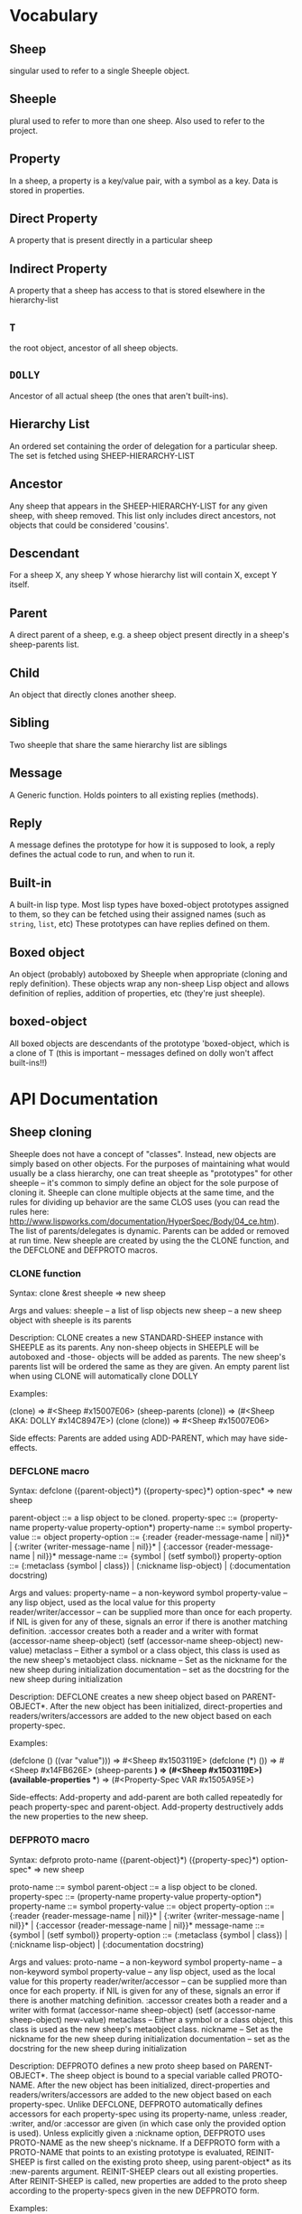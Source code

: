 * Vocabulary
** Sheep
   singular used to refer to a single Sheeple object.

** Sheeple
   plural used to refer to more than one sheep. Also used to refer to the project.

** Property
   In a sheep, a property is a key/value pair, with a symbol as a key. Data is stored in properties.

** Direct Property
   A property that is present directly in a particular sheep

** Indirect Property
   A property that a sheep has access to that is stored elsewhere in the hierarchy-list

** =T=
   the root object, ancestor of all sheep objects.

** =DOLLY=
   Ancestor of all actual sheep (the ones that aren't built-ins).

** Hierarchy List
   An ordered set containing the order of delegation for a particular sheep. The set
   is fetched using SHEEP-HIERARCHY-LIST

** Ancestor
   Any sheep that appears in the SHEEP-HIERARCHY-LIST for any given sheep, with sheep removed. This
   list only includes direct ancestors, not objects that could be considered 'cousins'.

** Descendant
   For a sheep X, any sheep Y whose hierarchy list will contain X, except Y itself.

** Parent
   A direct parent of a sheep, e.g. a sheep object present directly in a sheep's
   sheep-parents list.

** Child
   An object that directly clones another sheep.

** Sibling
   Two sheeple that share the same hierarchy list are siblings

** Message
   A Generic function. Holds pointers to all existing replies (methods).

** Reply
   A message defines the prototype for how it is supposed to look, a reply defines the actual
   code to run, and when to run it.

** Built-in
   A built-in lisp type.
   Most lisp types have boxed-object prototypes assigned to them, so they can
   be fetched using their assigned names (such as =string=, =list=, etc)
   These prototypes can have replies defined on them.

** Boxed object
   An object (probably) autoboxed by Sheeple when appropriate (cloning and reply definition).
   These objects wrap any non-sheep Lisp object and allows definition of replies, addition of
   properties, etc (they're just sheeple).

** boxed-object
   All boxed objects are descendants of the prototype 'boxed-object, which is a clone of T (this is
   important -- messages defined on dolly won't affect built-ins!!)

* API Documentation
** Sheep cloning
   Sheeple does not have a concept of "classes". Instead, new objects are simply based on other
   objects. For the purposes of maintaining what would usually be a class hierarchy, one can treat
   sheeple as "prototypes" for other sheeple -- it's common to simply define an object for the sole
   purpose of cloning it.  Sheeple can clone multiple objects at the same time, and the rules for
   dividing up behavior are the same CLOS uses (you can read the rules here:
   http://www.lispworks.com/documentation/HyperSpec/Body/04_ce.htm).  The list of parents/delegates
   is dynamic. Parents can be added or removed at run time.  New sheeple are created by using the
   the CLONE function, and the DEFCLONE and DEFPROTO macros.

*** CLONE function
    Syntax:
    clone &rest sheeple => new sheep

    Args and values:
    sheeple -- a list of lisp objects
    new sheep -- a new sheep object with sheeple is its parents

    Description:
    CLONE creates a new STANDARD-SHEEP instance with SHEEPLE as its parents.
    Any non-sheep objects in SHEEPLE will be autoboxed and -those- objects will be added
    as parents.
    The new sheep's parents list will be ordered the same as they are given.
    An empty parent list when using CLONE will automatically clone DOLLY

    Examples:

      (clone) => #<Sheep #x15007E06>
      (sheep-parents (clone)) => (#<Sheep AKA: DOLLY #x14C8947E>)
      (clone (clone)) => #<Sheep #x15007E06>

    Side effects: Parents are added using ADD-PARENT, which may have side-effects.

*** DEFCLONE macro
    Syntax:
    defclone ({parent-object}*) ({property-spec}*) option-spec* => new sheep

    parent-object ::= a lisp object to be cloned.
    property-spec ::= (property-name property-value property-option*)
    property-name ::= symbol
    property-value ::= object
    property-option ::= {:reader {reader-message-name | nil}}* |
                        {:writer {writer-message-name | nil}}* |
                        {:accessor {reader-message-name | nil}}*
    message-name ::= {symbol | (setf symbol)}
    property-option ::= (:metaclass {symbol | class}) |
                        (:nickname lisp-object) |
                        (:documentation docstring)

    Args and values:
    property-name -- a non-keyword symbol
    property-value -- any lisp object, used as the local value for this property
    reader/writer/accessor -- can be supplied more than once for each property.
                              if NIL is given for any of these, signals an error
                              if there is another matching definition.
                              :accessor creates both a reader and a writer with
                              format (accessor-name sheep-object)
                              (setf (accessor-name sheep-object) new-value)
    metaclass -- Either a symbol or a class object, this class is used as the new sheep's
                 metaobject class.
    nickname -- Set as the nickname for the new sheep during initialization
    documentation -- set as the docstring for the new sheep during initialization

    Description:
    DEFCLONE creates a new sheep object based on PARENT-OBJECT*. After the new object has
    been initialized, direct-properties and readers/writers/accessors are added to the new
    object based on each property-spec.

    Examples:

    (defclone () ((var "value"))) => #<Sheep #x1503119E>
    (defclone (*) ()) => #<Sheep #x14FB626E>
    (sheep-parents *) => (#<Sheep #x1503119E>)
    (available-properties **) => (#<Property-Spec VAR #x1505A95E>)

    Side-effects:
    Add-property and add-parent are both called repeatedly for peach property-spec and
    parent-object. Add-property destructively adds the new properties to the new sheep.

*** DEFPROTO macro
    Syntax:
    defproto proto-name ({parent-object}*) ({property-spec}*) option-spec* => new sheep

    proto-name ::= symbol
    parent-object ::= a lisp object to be cloned.
    property-spec ::= (property-name property-value property-option*)
    property-name ::= symbol
    property-value ::= object
    property-option ::= {:reader {reader-message-name | nil}}* |
                        {:writer {writer-message-name | nil}}* |
                        {:accessor {reader-message-name | nil}}*
    message-name ::= {symbol | (setf symbol)}
    property-option ::= (:metaclass {symbol | class}) |
                        (:nickname lisp-object) |
                        (:documentation docstring)

    Args and values:
    proto-name -- a non-keyword symbol
    property-name -- a non-keyword symbol
    property-value -- any lisp object, used as the local value for this property
    reader/writer/accessor -- can be supplied more than once for each property.
                              if NIL is given for any of these, signals an error
                              if there is another matching definition.
                              :accessor creates both a reader and a writer with
                              format (accessor-name sheep-object)
                              (setf (accessor-name sheep-object) new-value)
    metaclass -- Either a symbol or a class object, this class is used as the new sheep's
                 metaobject class.
    nickname -- Set as the nickname for the new sheep during initialization
    documentation -- set as the docstring for the new sheep during initialization

    Description:
    DEFPROTO defines a new proto sheep based on PARENT-OBJECT*. The sheep object is bound to a
    special variable called PROTO-NAME. After the new object has been
    initialized, direct-properties and readers/writers/accessors are added to the new object
    based on each property-spec.
    Unlike DEFCLONE, DEFPROTO automatically defines accessors for each property-spec using
    its property-name, unless :reader, :writer, and/or :accessor are given (in which case only
    the provided option is used).
    Unless explicitly given a :nickname option, DEFPROTO uses PROTO-NAME as the new sheep's
    nickname.
    If a DEFPROTO form with a PROTO-NAME that points to an existing prototype is evaluated,
    REINIT-SHEEP is first called on the existing proto sheep, using parent-object* as its
    :new-parents argument. REINIT-SHEEP clears out all existing properties. After REINIT-SHEEP
    is called, new properties are added to the proto sheep according to the property-specs given
    in the new DEFPROTO form.

    Examples:

    (defproto =test-proto= () ()) => #<Sheep AKA: =TEST-PROTO= #x150712B6>

    Notes:
    While there is nothing to programmatically enforce it, prototypes declared with DEFPROTO
    use the =foo= naming convention to tag the prototype as such.

** Sheep manipulation
*** Sheep Inspection
**** PARENT-P
     Syntax:
     parent-p maybe-parent child => generalized-boolean

     Arguments and values:
     maybe-parent -- a sheep that may or may not be a parent
     child -- a sheep whose parent list is checked

     Description:
     Returns true if MAYBE-PARENT is a parent of CHILD; otherwise, returns false

     Examples:

     (let* ((parent (clone))
            (child (clone parent)))
       (parent-p parent child)  => T
       (parent-p child parent)) => NIL

**** ANCESTOR-P
     Syntax:
     ancestor-p maybe-ancestor descendant => generalized-boolean

     Arguments and values:
     maybe-ancestor -- a sheep that may or may not be a ancestor
     descendant -- a sheep whose ancestor list is checked

     Description:
     Returns true if MAYBE-ANCESTOR is a ancestor of DESCENDANT; otherwise, returns false

     Examples:

     (let* ((ancestor (clone))
            (descendant1 (clone ancestor))
            (descendant2 (clone descendant1)))
       (ancestor-p ancestor descendant1)  => T
       (ancestor-p descendant1 ancestor)  => NIL
       (ancestor-p ancestor descendant2)) => T

**** CHILD-P
     Syntax:
     child-p maybe-child parent => generalized-boolean

     Arguments and values:
     maybe-child -- a sheep that may or may not be a child
     parent -- a sheep whose child list is checked

     Description:
     Returns true if MAYBE-CHILD is a child of PARENT; otherwise, returns false

     Examples:

     (let* ((parent (clone))
            (child (clone parent)))
       (child-p child parent)  => T
       (child-p parent child)) => NIL

**** DESCENDANT-P
     Syntax:
     descendant-p maybe-descendant ancestor => generalized-boolean

     Arguments and values:
     maybe-descendant -- a sheep that may or may not be a descendant
     ancestor -- a sheep whose descendant list is checked

     Description:
     Returns true if MAYBE-DESCENDANT is a descendant of ANCESTOR; otherwise, returns false

     Examples:

     (let* ((ancestor (clone))
            (descendant1 (clone ancestor))
            (descendant2 (clone descendant1)))
       (descendant-p descendant1 ancestor)  => T
       (descendant-p ancestor descendant1)  => NIL
       (descendant-p descendant2 ancestor)) => T

*** ADD-PARENT
    Syntax:
    add-parent new-parent sheep => modified sheep

    Arguments and values:
    new-parent -- a lisp object to be added as a parent to sheep
    sheep -- the sheep who gets a new mommy

    Description:
    The function ADD-PARENT receives a NEW-PARENT sheep, and a SHEEP. It pushes NEW-PARENT
    into the beginning SHEEP's parents list if NEW-PARENT is not already there. If using ADD-PARENT
    would result in a cyclic hierarchy list, a SHEEP-HIERARCHY-ERROR condition is signaled, and the
    SHEEP is unaffected. The new-parent is added to the front of the direct-parents list, like a
    stack push. Returns the SHEEP object.

        (add-parent *mommy* *kiddo*) => modified *kiddo* with *mommy* as parent.
        (add-parent *kiddo's-descendant* *kiddo*) => ERROR: SHEEP-HIERARHY-ERROR

    Side effects:
    SHEEP's parents list is replaced with a list where NEW-PARENT is in the first position.

*** REMOVE-PARENT
    Syntax:
    remove-parent parent sheep => modified sheep

    Arguments and values:
    parent -- a lisp object to remove from SHEEP's parents list. If it is not
              a sheep object, it is autoboxed before the comparison is made.
    sheep -- The sheep being abandoned by its bum drunk father

    Description:
    If PARENT exists in SHEEP's parents list, it is removed. Otherwise, an error is signaled.

        (remove-parent *daddy* *kiddo*)
        => KIDDO object, without *daddy* as its parent.
        (remove-parent *daddy* *kiddo*) => ERROR

    Side effects:
    PARENT is no longer part of SHEEP's life. Alcoholism and chronic depression are common.

** Properties
   The most important part about properties in Sheeple is that a sheep delegates not just the
   existence of a property, but the current value as well.
   Sheeple decides which property value to use by following a sheep's hierarchy list for the nearest
   available value. Thus, setting a property directly always overrides any delegation.
*** WITH-PROPERTIES/WITH-ACCESSORS
    The WITH-PROPERTIES macro is identical in function to the with-slots macro that CLOS uses. Also,
    the default CLOS WITH-ACCESSORS can be used normally with sheeple. Another macro called
    WITH-MANIPULATORS, identical to WITH-ACCESSORS is available, but it is deprecated.
*** ADD-PROPERTY
    Adds a direct property to SHEEP. Optional Readers and Writers must be a list of valid function
    names (in symbol or cons form) that will be used to create responses specialized on SHEEP. If
    make-accessors-p is T, the symbol in PROPERTY-NAME will be used to generate accessors with the
    format Reader=PROPERTY-NAME, Writer=(SETF PROPERTY-NAME). Returns the modified sheep.

        (add-property *sample-sheep* 'prop-name "value") => modified *sample-sheep*

*** PROPERTY-VALUE
    The function PROPERTY-VALUE receives two arguments: a sheep object and a property-name. It
    returns the value of that property, and searches indirect properties. There is no user-level
    function for only getting the direct property value of a sheep. Signals a condition of type
    UNBOUND-PROPERTY if there is no binding, direct or indirect, for that property-name.

        (property-value *sample-sheep* 'foo) => /property value/

*** DIRECT-PROPERTY-VALUE
    This function works like PROPERTY-VALUE, but signals an UNBOUND-PROPERTY error if the sheep
    object does not hold the value locally.

        (direct-property-value *sample-sheep* 'foo) => /direct value or ERROR/

*** (SETF PROPERTY-VALUE)
    The function (SETF PROPERTY-VALUE) sets a direct property on a sheep. If the property did not
    exist in the sheep's hierarchy list, UNBOUND-PROPERTY is signaled. Returns the new value.

        (setf (property-value *sample-sheep* 'foo) 'bar)

*** HAS-DIRECT-PROPERTY-P
    The function HAS-DIRECT-PROPERTY-P returns T if a direct property was set on sheep, and NIL
    otherwise.

        (has-direct-property-p *sample-sheep* 'foo) => T

*** HAS-PROPERTY-P
    The function HAS-PROPERTY-P returns T if the property is available to sheep, whether it's direct
    or indirect.

        (has-property-p *sample-sheep* 'foo) => T

*** REMOVE-PROPERTY
    The function REMOVE-PROPERTY receives a sheep and a property-name, and removes a *direct*
    property from SHEEP. It returns NIL if there was no direct property with that property-name set,
    and T if it removed an existing property.

        (remove-property *sample-sheep* 'foo) => T

*** PROPERTY-OWNER
    The function PROPERTY-OWNER receives a SHEEP and a PROPERTY-NAME, and returns the sheep that sets a
    particular property visible to SHEEP, whether it be a direct-property or an indirect-property.
    If the property is unbound, it returns NIL by default. If a third argument is provided as T,
    UNBOUND-PROPERTY is signaled.

        (property-owner *sample-sheep* 'foo) => #<sheep that sets a direct-value for 'foo>

*** AVAILABLE-PROPERTIES
    The function AVAILABLE-PROPERTIES receives a SHEEP, and returns a list of available bound
    property specs for SHEEP. An empty list is returned if SHEEP has no available bound
    properties.

        (add-property *sample-sheep* 'baz 'quux)
        (available-properties *sample-sheep*) ==> (<property spec: BAZ>)

** Messages/Replies
   Messages and Replies are very similar to CLOS' generic functions/methods. Anyone familiar with
   CLOS programming should have a fairly easy time wrapping their head around Sheeple's system.
*** DEFMESSAGE
    The DEFMESSAGE macro is used to define a message that will hold different replies. It accepts
    an optional documentation option. Messages are automatically defined by defreply, but the
    preferred and recommended style is to define messages first. Not doing so signals
    STYLE-WARNING.  Note: message and reply lambda-lists follow the rules described in
    http://www.lispworks.com/documentation/HyperSpec/Body/07_fd.htm

        (defmessage synergize (foo bar)
          (:documentation "Synergizes FOO and BAR, preparing them for the Next Generation"))

*** DEFREPLY
    The DEFREPLY macro defines a reply based on its arguments. Sheeple replies are
    left-weighted multireplies (by default) which can dispatch on multiple different arguments. The
    syntax follows closely with defmethod's specialized lambda-list syntax, except the specializers
    are actual objects instead of class names. An unspecialized item in the lambda list will default
    to dispatching on DOLLY for that lambda-list property. The basic format is:

        (defreply reply-name (plain-variable* (specialized-variable object)*) @body)

**** Specialized replies
     Replies are specialized by replacing the variable with (specialized-variable object).

        (defreply reply-name (foo (bar =my-sheep=))
          (print "This is a specialized reply"))

     Replies with unspecialized lambda lists are considered unspecialized, since they dispatch on
     the built-in sheep T, which is at the top of the hierarchy list for all sheep and builtins.

**** Reply combination
     Reply definitions can also accept qualifiers. The standard reply combination supports three
     qualifiers: :before, :after, and :around.

        (defreply reply-name :qualifier (...) body)

***** Primary replies
      Replies without qualifiers are considered "primary" replies. It is required that a primary
      reply be available for any reply combination to happen.
***** CALL-NEXT-REPLY
      This function can be called within the body of any reply. It will execute the next available
      applicable reply for the current call. You may pass new arguments to C-N-M, but it will not
      change the dispatch of the reply. (the next reply will be executed as if it had dispatched
      on the original arguments).
***** NEXT-REPLY-P
      Within the body of a reply, you may use NEXT-REPLY-P to check for the presence of a next
      reply.
***** :BEFORE
      Any available :before replies are executed before the execution of the primary reply(s).
      When used inside the body of a :before reply, CALL-NEXT-REPLY calls the next
      applicable :before reply, not the next primary one.
***** :AFTER
      Any available :after replies are executed after the execution of the primary reply(s).
      When used inside the body of an :after reply, CALL-NEXT-REPLY calls the next most
      specific :after reply, not the next primary reply.
***** :AROUND
      :around replies "wrap" around the current primary reply. CALL-NEXT-REPLY *must* be called
      in the body of an :around reply. C-N-M calls the most applicable primary reply, not the
      next most specific :around reply.

**** Huge example
     This example illustrates usage of sheeple and replies:

        (defproto =sheep1= () ())
        (defproto =sheep2= () ())

        (defreply do-it (foo) ;defines this reply on =T=
          (print foo))
        (do-it "hey!") => hey! ;the reply facility autoboxes regular lisp objects

        (defreply do-it ((something =sheep1=))
          (format t "~a is sheep1. FYI" something))
        ;; lambda-list variables do not have to be the same across replies,
        ;; I only do it here for convenience.
        (do-it =sheep1=) => #<Sheep AKA: SHEEP1 {BA28B89}> is the first sheep. FYI

        (let ((x 5))
	   (defreply do-it ((foo =number=)) ;if dispatching on builtins, use builtin prototype.
	     (* x foo))) ;It captures the lexical environment, too.
        (do-it 5) => 10

        (defreply do-it ((foo 5)) ;any object can be dispatched on. Non-sheep are autoboxed.
	  (declare (ignore foo)) ;declarations work
	  (print "FIVE!! THIS IS VERY EXCITING!!1"))
        (do-it 5) => "FIVE!! THIS IS VERY EXCITING!!1"

        (defreply do-it ((foo =float=))
          (floatp float))

        (do-it 5.0) => T                                ; Sheeple has a CLOS-like hierarchy for
        (do-it 5) => "FIVE!! THIS IS VERY EXCITING!!1"  ; autoboxed built-ins.
        (do-it 6) => 12

        (defreply synergize ((foo =sheep1=) (bar =sheep2=))
          (print "I got sheep1 first, then sheep2"))

        (defreply synergize ((foo =sheep2=) (bar sheep1=))
          (declare (ignore foo bar))
          (print "I got sheep2 first, then the first sheep."))

        (defreply synergize ((foo =number=) (bar =number=))
          (+ foo bar))
        (synergize 3 5) => 8
        (synergize 4 "hey hey hey!") => ERROR: NO-MOST-SPECIFIC-REPLY

        (defreply synergize ((foo =string=) (bar =string=))
          (concatenate 'string foo bar))
        (synergize "Hey " "Jude") => "Hey Jude"

        ;; :before and :after
        (defparameter *test-sheep* (defclone () ((var "value" :accessor var))))
        (var *test-sheep*) => "value"

        (defreply var :before ((sheep *test-sheep*))
          (setf (property-value sheep 'var) "new-value"))
        (var *test-sheep*) => "new-value"
        (setf (var *test-sheep*) "old-value")
        (property-value *test-sheep* 'var) => "old-value"
        (var *test-sheep*) => "new-value"

        (defreply var :after ((sheep *test-sheep*))
          (setf (property-value sheep 'var) "after-value"))
        (var *test-sheep*) => "new-value"
        (property-value *test-sheep* 'var) => "after-value"

** Potential gotchas:
*** CLOS (semi-)compatibility
    For the time being, CLOS objects and CLOS-defined types are boxed as a clone of
    =boxed-object=, not as autoboxed versions of the classes/objects.

*** Message definition
    The behavior for clobbering regular functions or generic functions with messages and vice-versa
    is undefined.

*** Threads
    Give it a shot, tell me how it goes! :)

* Implementation performance notes
** Property access
   As of version 1.0, property access is O(n), where n is the number of sheep that must be traversed
   in order to find a property value. Worst case happens when the property is completely unbound for
   a given sheep hierarchy. No caching is done right now, as possible caching schemes that are both
   fast at reading, and fast at writing are being evaluated.  Realistically, sheep hierarchies are
   rarely very deep, so this should not become an issue for most cases. Once caching is implemented,
   this will become O(1).
** Reply dispatch
   Reply dispatches are cached on first execution and changed when appropriate. This makes dispatch
   essentially O(1), even for multireplies. Even though multireply dispatch is very fast,
   singly-dispatched accessors have not been optimized enough. Thus, for any purposes that require
   optimal read-access, directly accessing the properties with PROPERTY-VALUE is
   recommended. Optimization of accessors is planned.
** Comparison to CLOS performance
   Sheeple is still very young. Thus, it's no surprise that a good implementation of CLOS will
   outperform it when used on the same hardware, with the same CL implementation. Nevertheless,
   tests run on SBCL and Clozure CL show that the performance difference is on the order of 5-10x
   for property access, and about 10-15x for reply vs method dispatch (although sheeple sometimes
   performs even slower). Hopefully, as sheeple matures, it will become as fast as an implementation
   like PCL. Fortunately, because of the similarities of the APIs, many of PCL's optimizations can
   be translated to Sheeple itself.

* MOP Documentation
  Sheeple exposes a (currently) small metaobject protocol for inspecting and changing behavior of
  sheep objects. The protocol uses CLOS as a backend, so users may extend Sheeple behavior as
  desired using an API familiar to those who have used the CLOS MOP before.

** Metaobject classes

*** STANDARD-SHEEP
    This class defines default behavior for all SHEEP objects. Certain CLOS methods can be
    specialized on it in order to change behavior, and certain methods can be defined to get access
    to meta-information about the sheep object.

** Metaobject generic functions
   Sheeple exposes the following generic functions for various purposes.

*** Inspection
    These functions can be used to get information about the sheep object. While the information
    they provide can be used to rebuild new sheeple objects, the effects of trying to alter them
    directly or indirectly are undefined unless otherwise stated. (don't do it)

**** SHEEP-NICKNAME
     This function returns the nickname assigned to this sheep object. This place can be SETFd in
     order to change the sheep's nickname.

           (sheep-nickname sheep) => string-nickname
           (setf (sheep-nickname sheep) new-nickname) => new-nickname
           (sheep-nickname sheep) => new-nickname

**** SHEEP-DOCUMENTATION
     Like SHEEP-NICKNAME, but returns the documentation string for the sheep object. This value can
     be SETFd to alter the sheep's documentation string.

           (sheep-documentation sheep) => "This sheep is documented! I write good code!"

**** SHEEP-HIERARCHY-LIST
     Returns an ordered list representing the precedence order used by Sheeple when either a
     method is called, or a property-value is requested.

           (sheep-hierarchy-list sheep) => (SHEEP's hierarchy list)

**** SHEEP-PARENTS
     Syntax:
     sheep-parents sheep => direct-parents-list

     Arguments and values:
     sheep -- any non-orphaned sheep
     direct-parents-list -- a list of the direct parents of the sheep

     Description:
     Returns an ordered list of the sheep's direct parent objects, in the order that they were
     provided to clone/defclone/defproto. In a sense, this is the inverse function of CLONE.

     Examples:

     (setf parent (clone)
           child1 (clone parent)
           child2 (clone parent =dolly=))

     parent => #<Sheep #x30004135F9BD>

     (sheep-parents child1) => (#<Sheep #x30004135F9BD>)

     (sheep-parents child2)
       => (#<Sheep #x30004135F9BD> #<Sheep AKA: DOLLY #x30004129148D>)

**** SHEEP-DIRECT-ROLES
     Returns an unordered set of ROLE metaobjects that represent what replies SHEEP is a
     participant in.

           (sheep-direct-roles sheep) => (sheep's direct role metaobjects)

**** SHEEP-DIRECT-PROPERTIES
     Returns an unordered set of PROPERTY-SPEC metaobjects that represent property definitions as
     provided to (or built by) CLONE/DEFCLONE/DEFPROTO

           (sheep-direct-properties sheep) => (list of property-spec objects)

**** PROPERTY-SPEC-NAME
     Called on a PROPERTY-SPEC metaobject, this returns the symbol name for this property.

           (property-spec-name sheep-property-spec-object) => SYMBOL

**** PROPERTY-SPEC-VALUE
     Called on a PROPERTY-SPEC metaobject, this returns this property's current direct value.

           (property-spec-value sheep-property-spec-object) => VALUE

**** PROPERTY-SPEC-READERS
     Called on a PROPERTY-SPEC metaobject, this returns a list of names used to define reader
     replies that read this property's value, specialized on the sheep object.

           (property-spec-readers sheep-property-spec-object) => (list-of-reply-names)

**** PROPERTY-SPEC-WRITERS
     Called on a PROPERTY-SPEC metaobject, this returns a list of names used to define writer
     replies that write this property's value, specialized on the sheep object.

           (property-spec-writers sheep-property-spec-object) => (list-of-reply-names)

** Special messages
   Additionally, some message (not generic functions) can be specialized on sheep objects to alter behavior of
   sheep in various situations..

*** PRINT-SHEEP
     You can define replies on PRINT-SHEEP in order to change a particular sheep's printout.

        (defreply print-sheep ((sheep my-special-sheep) stream)
          (format stream "~a is the most specialest sheep ever!" sheep))

*** INIT-SHEEP
    This message is called by all sheep-creation functions (clone, defclone, defproto) after parents
    have been added to the new object. In the case of DEFCLONE and DEFPROTO, this is called before
    the properties specified in their property-specs are added.  No primary replies should be
    defined on this message, and :around replies MUST call-next-reply.

        (defreply init-sheep :after ((sheep my-super-specialest-sheep!) &key)
          (add-property sheep 'some-property "woooo"))

*** REINIT-SHEEP
    This is called whenever a DEFPROTO form is evaluated for an existing sheep.  No primary replies
    may be defined on this message, and :around replies MUST call-next-reply.
